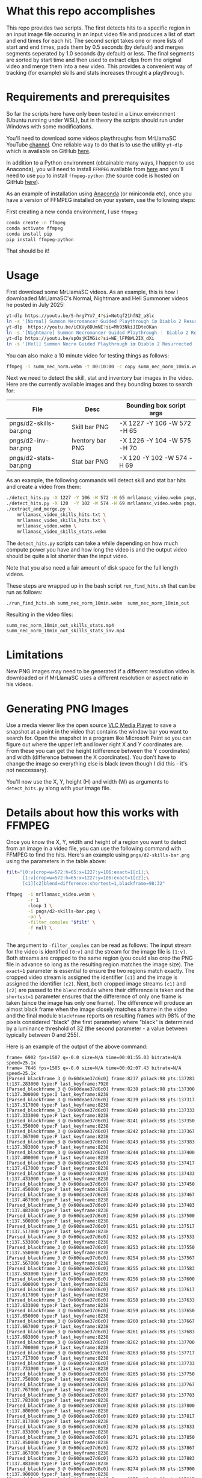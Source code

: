 * What this repo accomplishes

This repo provides two scripts.  The first detects hits to a specific
region in an input image file occuring in an input video file and
produces a list of start and end times for each hit.  The second
script takes one or more lists of start and end times, pads them by
0.5 seconds (by default) and merges segments seperated by 1.0 seconds
(by default) or less.  The final segments are sorted by start time and
then used to extract clips from the original video and merge them into
a new video.  This provides a convenient way of tracking (for example)
skills and stats increases throught a playthrough.

* Requirements and prerequisites

So far the scripts here have only been tested in a Linux environment
(Ubuntu running under WSL), but in theory the scripts should run under
Windows with some modifications. 

You'll need to download some videos playthroughs from MrLlamaSC
YouTube [[https://www.youtube.com/@MrLlamaSC][channel]]. One reliable way to do that is to use the utility
=yt-dlp= which is available on GitHub [[https://github.com/yt-dlp/yt-dlp][here]].

In addition to a Python environment (obtainable many ways, I happen to
use Anaconda), you will need to install =FFMPEG= available from [[https://ffmpeg.org/download.html][here]] and
you'll need to use =pip= to install =ffmpeg-python= (the source code is
hosted on GitHub [[https://github.com/kkroening/ffmpeg-python][here]]).

As an example of installation using [[https://www.anaconda.com/download/success][Anaconda]] (or miniconda etc), once
you have a version of FFMPEG installed on your system, use the
following steps:

First creating a new conda environment, I use =ffmpeg=:
#+begin_src sh
  conda create -n ffmpeg
  conda activate ffmpeg
  conda install pip
  pip install ffmpeg-python
#+end_src

That should be it!

* Usage

First download some MrLlamaSC videos.  As an example, this is how I downloaded
MrLlamaSC's Normal, Nightmare and Hell Summoner videos he posted in
July 2025:

#+begin_src sh
  yt-dlp https://youtu.be/S-hrg7Yx7_4?si=Notqf21hfN2_a8lc
  ln -s '[Normal] Summon Necromancer Guided Playthrough ïœ Diablo 2 Resurrected [S-hrg7Yx7_4].webm' summ_nec_norm.webm
  yt-dlp  https://youtu.be/iCKVy8DUmNE?si=Mh93NkiJEDteOKan
  ln -s '[Nightmare] Summon Necromancer Guided Playthrough ｜ Diablo 2 Resurrected [iCKVy8DUmNE].webm' summ_nec_ntmr.webm
  yt-dlp https://youtu.be/spOsjKIMGic?si=WE_lFPBWL2IX_dXi
  ln -s '[Hell] Summon Necro Guided Playthrough ïœ Diablo 2 Resurrected [spOsjKIMGic].webm' summ_nec_hell.webm
#+end_src

You can also make a 10 minute video for testing things as follows:
#+begin_src sh
  ffmpeg -i summ_nec_norm.webm -t 00:10:00 -c copy summ_nec_norm_10min.webm 
#+end_src

Next we need to detect the skill, stat and inventory bar images in the
video.  Here are the currently available images and they bounding
boxes to search for:

|------------------------+------------------+-----------------------------|
| File                   | Desc             | Bounding box script args    |
|------------------------+------------------+-----------------------------|
| pngs/d2-skills-bar.png | Skill bar PNG    | -X 1227 -Y 106 -W 572 -H 65 |
| pngs/d2-inv-bar.png    | Iventory bar PNG | -X 1226 -Y 104 -W 575 -H 70 |
| pngs/d2-stats-bar.png  | Stat bar PNG     | -X 120  -Y 102 -W 574 -H 69 |
|------------------------+------------------+-----------------------------|


As an example, the following commands will detect skill and stat bar
hits and create a video from them:

#+begin_src sh
  ./detect_hits.py -X 1227 -Y 106 -W 572 -H 65 mrllamasc_video.webm pngs/d2-skills-bar.png mrllamasc_video_skills_hits.txt
  ./detect_hits.py -X 120  -Y 102 -W 574 -H 69 mrllamasc_video.webm pngs/d2-stats-bar.png mrllamasc_video_stats_hits.txt
  ./extract_and_merge.py \
      mrllamasc_video_skills_hits.txt \
      mrllamasc_video_skills_hits.txt \
      mrllamasc_video.webm \
      mrllamasc_video_skills_stats.webm
#+end_src

The =detect_hits.py= scripts can take a while depending on how much
compute power you have and how long the video is and the output video
should be quite a lot shorter than the input video.

Note that you also need a fair amount of disk space for the full
length videos.  

These steps are wrapped up in the bash script =run_find_hits.sh= that
can be run as follows:
#+begin_src sh
./run_find_hits.sh summ_nec_norm_10min.webm  summ_nec_norm_10min_out
#+end_src

Resulting in the video files:
#+begin_example
summ_nec_norm_10min_out_skills_stats.mp4
summ_nec_norm_10min_out_skills_stats_inv.mp4
#+end_example



* Limitations

New PNG images may need to be generated if a different resolution
video is downloaded or if MrLlamaSC uses a different resolution or
aspect ratio in his videos.

* Generating PNG Images

Use a media viewer like the open source [[https://www.videolan.org/vlc/][VLC Media Player]] to save a
snapshot at a point in the video that contains the window bar you want
to search for.  Open the snapshot in a program like Microsoft Paint
so you can figure out where the upper left and lower right X and Y
coordinates are.  From these you can get the height (difference
between the Y coordinates) and width (difference between the X
coordinates).  You don't have to change the image so everything else
is black (even though I did this - it's not neccessary).

You'll now use the X, Y, height (H) and width (W) as arguments to
=detect_hits.py= along with your image file.


* Details about how this works with FFMPEG

Once you know the X, Y, width and height of a region you want to
detect from an image in a video file, you can use the following
command with FFMPEG to find the hits.  Here's an example using
=pngs/d2-skills-bar.png= using the parameters in the table above:

#+begin_src sh
  filt="[0:v]crop=w=572:h=65:x=1227:y=106:exact=1[c1];\
        [1:v]crop=w=572:h=65:x=1227:y=106:exact=1[c2];\
        [c1][c2]blend=difference:shortest=1,blackframe=98:32"

  ffmpeg  -i mrllamasc_video.webm \
          -r 1
          -loop 1 \
          -i pngs/d2-skills-bar.png \
          -an \
          -filter_complex "$filt" \
          -f null \
          -
#+end_src

The argument to =-filter_complex= can be read as follows: The input
stream for the video is identified =[0:v]= and the stream for the
image file is =[1:v]=.  Both streams are cropped to the same region
(you could also crop the PNG file in advance so long as the resulting
region matches the image size).  The =exact=1= parameter is essential
to ensure the two regions match exactly.  The cropped video stream is
assigned the identifier =[c1]= and the image is assigned the
identifier =[c2]=.  Next, both cropped image streams =[c1]= and =[c2]=
are passed to the =blend= module where their difference is taken and
the =shortest=1= parameter ensures that the differernce of only one
frame is taken (since the image has only one frame).  The difference
will produce an almost black frame when the image closely matches a
frame in the video and the final module =blackframe= reports on
resulting frames with 98% of the pixels considered "black" (the first
parameter) where "black" is determined by a luminance threshold of 32
(the second parameter - a value between typically between 0 and 255).

Here is an example of the output of the above command:
#+begin_example
frame= 6902 fps=1507 q=-0.0 size=N/A time=00:01:55.03 bitrate=N/A speed=25.1x
frame= 7646 fps=1505 q=-0.0 size=N/A time=00:02:07.43 bitrate=N/A speed=25.1x
[Parsed_blackframe_3 @ 0x60deae37d6c0] frame:8237 pblack:98 pts:137283 t:137.283000 type:P last_keyframe:7920
[Parsed_blackframe_3 @ 0x60deae37d6c0] frame:8238 pblack:98 pts:137300 t:137.300000 type:I last_keyframe:8238
[Parsed_blackframe_3 @ 0x60deae37d6c0] frame:8239 pblack:98 pts:137317 t:137.317000 type:P last_keyframe:8238
[Parsed_blackframe_3 @ 0x60deae37d6c0] frame:8240 pblack:98 pts:137333 t:137.333000 type:P last_keyframe:8238
[Parsed_blackframe_3 @ 0x60deae37d6c0] frame:8241 pblack:98 pts:137350 t:137.350000 type:P last_keyframe:8238
[Parsed_blackframe_3 @ 0x60deae37d6c0] frame:8242 pblack:98 pts:137367 t:137.367000 type:P last_keyframe:8238
[Parsed_blackframe_3 @ 0x60deae37d6c0] frame:8243 pblack:98 pts:137383 t:137.383000 type:P last_keyframe:8238
[Parsed_blackframe_3 @ 0x60deae37d6c0] frame:8244 pblack:98 pts:137400 t:137.400000 type:P last_keyframe:8238
[Parsed_blackframe_3 @ 0x60deae37d6c0] frame:8245 pblack:98 pts:137417 t:137.417000 type:P last_keyframe:8238
[Parsed_blackframe_3 @ 0x60deae37d6c0] frame:8246 pblack:98 pts:137433 t:137.433000 type:P last_keyframe:8238
[Parsed_blackframe_3 @ 0x60deae37d6c0] frame:8247 pblack:98 pts:137450 t:137.450000 type:P last_keyframe:8238
[Parsed_blackframe_3 @ 0x60deae37d6c0] frame:8248 pblack:98 pts:137467 t:137.467000 type:P last_keyframe:8238
[Parsed_blackframe_3 @ 0x60deae37d6c0] frame:8249 pblack:98 pts:137483 t:137.483000 type:P last_keyframe:8238
[Parsed_blackframe_3 @ 0x60deae37d6c0] frame:8250 pblack:98 pts:137500 t:137.500000 type:P last_keyframe:8238
[Parsed_blackframe_3 @ 0x60deae37d6c0] frame:8251 pblack:98 pts:137517 t:137.517000 type:P last_keyframe:8238
[Parsed_blackframe_3 @ 0x60deae37d6c0] frame:8252 pblack:98 pts:137533 t:137.533000 type:P last_keyframe:8238
[Parsed_blackframe_3 @ 0x60deae37d6c0] frame:8253 pblack:98 pts:137550 t:137.550000 type:P last_keyframe:8238
[Parsed_blackframe_3 @ 0x60deae37d6c0] frame:8254 pblack:98 pts:137567 t:137.567000 type:P last_keyframe:8238
[Parsed_blackframe_3 @ 0x60deae37d6c0] frame:8255 pblack:98 pts:137583 t:137.583000 type:P last_keyframe:8238
[Parsed_blackframe_3 @ 0x60deae37d6c0] frame:8256 pblack:98 pts:137600 t:137.600000 type:P last_keyframe:8238
[Parsed_blackframe_3 @ 0x60deae37d6c0] frame:8257 pblack:98 pts:137617 t:137.617000 type:P last_keyframe:8238
[Parsed_blackframe_3 @ 0x60deae37d6c0] frame:8258 pblack:98 pts:137633 t:137.633000 type:P last_keyframe:8238
[Parsed_blackframe_3 @ 0x60deae37d6c0] frame:8259 pblack:98 pts:137650 t:137.650000 type:P last_keyframe:8238
[Parsed_blackframe_3 @ 0x60deae37d6c0] frame:8260 pblack:98 pts:137667 t:137.667000 type:P last_keyframe:8238
[Parsed_blackframe_3 @ 0x60deae37d6c0] frame:8261 pblack:98 pts:137683 t:137.683000 type:P last_keyframe:8238
[Parsed_blackframe_3 @ 0x60deae37d6c0] frame:8262 pblack:98 pts:137700 t:137.700000 type:P last_keyframe:8238
[Parsed_blackframe_3 @ 0x60deae37d6c0] frame:8263 pblack:98 pts:137717 t:137.717000 type:P last_keyframe:8238
[Parsed_blackframe_3 @ 0x60deae37d6c0] frame:8264 pblack:98 pts:137733 t:137.733000 type:P last_keyframe:8238
[Parsed_blackframe_3 @ 0x60deae37d6c0] frame:8265 pblack:98 pts:137750 t:137.750000 type:P last_keyframe:8238
[Parsed_blackframe_3 @ 0x60deae37d6c0] frame:8266 pblack:98 pts:137767 t:137.767000 type:P last_keyframe:8238
[Parsed_blackframe_3 @ 0x60deae37d6c0] frame:8267 pblack:98 pts:137783 t:137.783000 type:P last_keyframe:8238
[Parsed_blackframe_3 @ 0x60deae37d6c0] frame:8268 pblack:98 pts:137800 t:137.800000 type:P last_keyframe:8238
[Parsed_blackframe_3 @ 0x60deae37d6c0] frame:8269 pblack:98 pts:137817 t:137.817000 type:P last_keyframe:8238
[Parsed_blackframe_3 @ 0x60deae37d6c0] frame:8270 pblack:98 pts:137833 t:137.833000 type:P last_keyframe:8238
[Parsed_blackframe_3 @ 0x60deae37d6c0] frame:8271 pblack:98 pts:137850 t:137.850000 type:P last_keyframe:8238
[Parsed_blackframe_3 @ 0x60deae37d6c0] frame:8272 pblack:98 pts:137867 t:137.867000 type:P last_keyframe:8238
[Parsed_blackframe_3 @ 0x60deae37d6c0] frame:8273 pblack:98 pts:137883 t:137.883000 type:P last_keyframe:8238
[Parsed_blackframe_3 @ 0x60deae37d6c0] frame:8274 pblack:98 pts:137900 t:137.900000 type:P last_keyframe:8238
[Parsed_blackframe_3 @ 0x60deae37d6c0] frame:8275 pblack:98 pts:137917 t:137.917000 type:P last_keyframe:8238
[Parsed_blackframe_3 @ 0x60deae37d6c0] frame:8276 pblack:98 pts:137933 t:137.933000 type:P last_keyframe:8238
[Parsed_blackframe_3 @ 0x60deae37d6c0] frame:8277 pblack:98 pts:137950 t:137.950000 type:P last_keyframe:8238
[Parsed_blackframe_3 @ 0x60deae37d6c0] frame:8278 pblack:98 pts:137967 t:137.967000 type:P last_keyframe:8238
[Parsed_blackframe_3 @ 0x60deae37d6c0] frame:8279 pblack:98 pts:137983 t:137.983000 type:P last_keyframe:8238
[Parsed_blackframe_3 @ 0x60deae37d6c0] frame:8280 pblack:98 pts:138000 t:138.000000 type:P last_keyframe:8238
[Parsed_blackframe_3 @ 0x60deae37d6c0] frame:8281 pblack:98 pts:138017 t:138.017000 type:P last_keyframe:8238
[Parsed_blackframe_3 @ 0x60deae37d6c0] frame:8282 pblack:98 pts:138033 t:138.033000 type:P last_keyframe:8238
[Parsed_blackframe_3 @ 0x60deae37d6c0] frame:8283 pblack:98 pts:138050 t:138.050000 type:P last_keyframe:8238
[Parsed_blackframe_3 @ 0x60deae37d6c0] frame:8284 pblack:98 pts:138067 t:138.067000 type:P last_keyframe:8238
[Parsed_blackframe_3 @ 0x60deae37d6c0] frame:8285 pblack:98 pts:138083 t:138.083000 type:P last_keyframe:8238
[Parsed_blackframe_3 @ 0x60deae37d6c0] frame:8286 pblack:98 pts:138100 t:138.100000 type:P last_keyframe:8238
[Parsed_blackframe_3 @ 0x60deae37d6c0] frame:8287 pblack:98 pts:138117 t:138.117000 type:P last_keyframe:8238
[Parsed_blackframe_3 @ 0x60deae37d6c0] frame:8288 pblack:98 pts:138133 t:138.133000 type:P last_keyframe:8238
[Parsed_blackframe_3 @ 0x60deae37d6c0] frame:8289 pblack:98 pts:138150 t:138.150000 type:P last_keyframe:8238
[Parsed_blackframe_3 @ 0x60deae37d6c0] frame:8290 pblack:98 pts:138167 t:138.167000 type:P last_keyframe:8238
[Parsed_blackframe_3 @ 0x60deae37d6c0] frame:8291 pblack:98 pts:138183 t:138.183000 type:P last_keyframe:8238
[Parsed_blackframe_3 @ 0x60deae37d6c0] frame:8292 pblack:98 pts:138200 t:138.200000 type:P last_keyframe:8238
[Parsed_blackframe_3 @ 0x60deae37d6c0] frame:8293 pblack:98 pts:138217 t:138.217000 type:P last_keyframe:8238
[Parsed_blackframe_3 @ 0x60deae37d6c0] frame:8294 pblack:98 pts:138233 t:138.233000 type:P last_keyframe:8238
[Parsed_blackframe_3 @ 0x60deae37d6c0] frame:8295 pblack:98 pts:138250 t:138.250000 type:P last_keyframe:8238
[Parsed_blackframe_3 @ 0x60deae37d6c0] frame:8296 pblack:98 pts:138267 t:138.267000 type:P last_keyframe:8238
[Parsed_blackframe_3 @ 0x60deae37d6c0] frame:8297 pblack:98 pts:138283 t:138.283000 type:P last_keyframe:8238
[Parsed_blackframe_3 @ 0x60deae37d6c0] frame:8298 pblack:98 pts:138300 t:138.300000 type:P last_keyframe:8238
[Parsed_blackframe_3 @ 0x60deae37d6c0] frame:8299 pblack:98 pts:138317 t:138.317000 type:P last_keyframe:8238
[Parsed_blackframe_3 @ 0x60deae37d6c0] frame:8300 pblack:98 pts:138333 t:138.333000 type:P last_keyframe:8238
[Parsed_blackframe_3 @ 0x60deae37d6c0] frame:8301 pblack:98 pts:138350 t:138.350000 type:P last_keyframe:8238
[Parsed_blackframe_3 @ 0x60deae37d6c0] frame:8302 pblack:98 pts:138367 t:138.367000 type:P last_keyframe:8238
[Parsed_blackframe_3 @ 0x60deae37d6c0] frame:8303 pblack:98 pts:138383 t:138.383000 type:P last_keyframe:8238
[Parsed_blackframe_3 @ 0x60deae37d6c0] frame:8304 pblack:98 pts:138400 t:138.400000 type:P last_keyframe:8238
[Parsed_blackframe_3 @ 0x60deae37d6c0] frame:8305 pblack:98 pts:138417 t:138.417000 type:P last_keyframe:8238
[Parsed_blackframe_3 @ 0x60deae37d6c0] frame:8306 pblack:98 pts:138433 t:138.433000 type:P last_keyframe:8238
[Parsed_blackframe_3 @ 0x60deae37d6c0] frame:8307 pblack:98 pts:138450 t:138.450000 type:P last_keyframe:8238
[Parsed_blackframe_3 @ 0x60deae37d6c0] frame:8308 pblack:98 pts:138467 t:138.467000 type:P last_keyframe:8238
[Parsed_blackframe_3 @ 0x60deae37d6c0] frame:8309 pblack:98 pts:138483 t:138.483000 type:P last_keyframe:8238
[Parsed_blackframe_3 @ 0x60deae37d6c0] frame:8310 pblack:98 pts:138500 t:138.500000 type:P last_keyframe:8238
[Parsed_blackframe_3 @ 0x60deae37d6c0] frame:8311 pblack:98 pts:138517 t:138.517000 type:P last_keyframe:8238
[Parsed_blackframe_3 @ 0x60deae37d6c0] frame:8312 pblack:98 pts:138533 t:138.533000 type:P last_keyframe:8238
[Parsed_blackframe_3 @ 0x60deae37d6c0] frame:8313 pblack:98 pts:138550 t:138.550000 type:P last_keyframe:8238
[Parsed_blackframe_3 @ 0x60deae37d6c0] frame:8314 pblack:98 pts:138567 t:138.567000 type:P last_keyframe:8238
[Parsed_blackframe_3 @ 0x60deae37d6c0] frame:8315 pblack:98 pts:138583 t:138.583000 type:P last_keyframe:8238
[Parsed_blackframe_3 @ 0x60deae37d6c0] frame:8316 pblack:98 pts:138600 t:138.600000 type:P last_keyframe:8238
frame= 8388 fps=1503 q=-0.0 size=N/A time=00:02:19.80 bitrate=N/A speed=25.1x
#+end_example

From the above output, we see that image matches in the video were
detected starting at around 137.3 seconds up through about 138.6
seconds.  Viewing the original video between these time frames
confirmsm that the target image appears between these two times.
